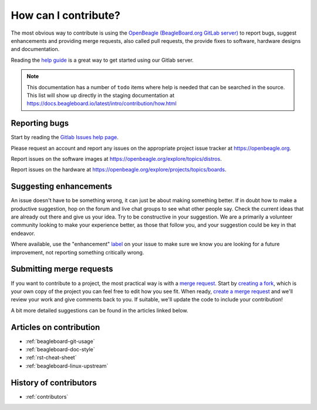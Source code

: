 .. _contribution-how:

How can I contribute?
#####################

The most obvious way to contribute is using the `OpenBeagle (BeagleBoard.org GitLab server) <https://openbeagle.org>`_ to report
bugs, suggest enhancements and providing merge requests, also called pull requests, the provide fixes to software, hardware
designs and documentation.

Reading the `help guide <https://openbeagle.org/help/>`_ is a great way to get started using our Gitlab server.

.. note::
    This documentation has a number of ``todo`` items where help is needed that can be searched in the source. This list will
    show up directly in the staging documentation at https://docs.beagleboard.io/latest/intro/contribution/how.html

.. todolist::

Reporting bugs
***************

Start by reading the `Gitlab Issues help page <https://openbeagle.org/help/user/project/issues/index.md>`_.

Please request an account and report any issues on the appropriate project issue tracker at https://openbeagle.org.

Report issues on the software images at https://openbeagle.org/explore/topics/distros.

Report issues on the hardware at https://openbeagle.org/explore/projects/topics/boards.

Suggesting enhancements
***********************

An issue doesn't have to be something wrong, it can just be about making something better. If in doubt how to make
a productive suggestion, hop on the forum and live chat groups to see what other people say. Check the current
ideas that are already out there and give us your idea. Try to be constructive in your suggestion. We are a primarily
a volunteer community looking to make your experience better, as those that follow you, and your suggestion could be
key in that endeavor.

Where available, use the "enhancement" `label <https://openbeagle.org/help/user/project/labels.md>`_ on your issue
to make sure we know you are looking for a future improvement, not reporting something critically wrong.

Submitting merge requests
*************************

If you want to contribute to a project, the most practical way is with a
`merge request <https://openbeagle.org/help/user/project/merge_requests/index.html>`_. Start
by `creating a fork <https://openbeagle.org/help/user/project/repository/forking_workflow.html>`_, which
is your own copy of the project you can feel free to edit how you see fit. When ready,
`create a merge request <https://openbeagle.org/help/user/project/merge_requests/creating_merge_requests.html>`_ and
we'll review your work and give comments back to you. If suitable, we'll update the code to include your contribution!

A bit more detailed suggestions can be found in the articles linked below.

Articles on contribution
**************************

- :ref:`beagleboard-git-usage`
- :ref:`beagleboard-doc-style`
- :ref:`rst-cheat-sheet`
- :ref:`beagleboard-linux-upstream`

History of contributors
***********************

- :ref:`contributors`
